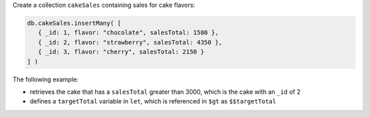 Create a collection ``cakeSales`` containing sales for cake flavors:

.. code-block:: javascript

   db.cakeSales.insertMany( [
      { _id: 1, flavor: "chocolate", salesTotal: 1580 },
      { _id: 2, flavor: "strawberry", salesTotal: 4350 },
      { _id: 3, flavor: "cherry", salesTotal: 2150 }
   ] )

The following example:

- retrieves the cake that has a ``salesTotal`` greater than 3000, which
  is the cake with an ``_id`` of 2

- defines a ``targetTotal`` variable in ``let``, which is referenced in
  ``$gt`` as ``$$targetTotal``